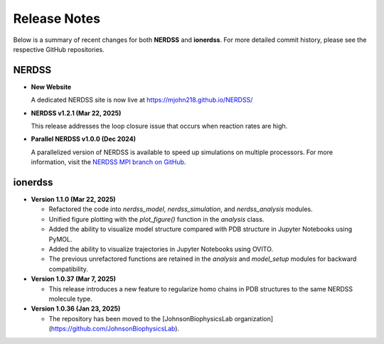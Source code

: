 Release Notes
=============

Below is a summary of recent changes for both **NERDSS** and **ionerdss**. For more detailed commit history, please see the respective GitHub repositories.

NERDSS
------

- **New Website**

  A dedicated NERDSS site is now live at  
  https://mjohn218.github.io/NERDSS/

- **NERDSS v1.2.1 (Mar 22, 2025)**

  This release addresses the loop closure issue that occurs when reaction rates are high.

- **Parallel NERDSS v1.0.0 (Dec 2024)**

  A parallelized version of NERDSS is available to speed up simulations on multiple processors.  
  For more information, visit the `NERDSS MPI branch on GitHub <https://github.com/mjohn218/NERDSS/tree/mpi>`_.

ionerdss
--------

- **Version 1.1.0 (Mar 22, 2025)**  

  - Refactored the code into `nerdss_model`, `nerdss_simulation`, and `nerdss_analysis` modules.

  - Unified figure plotting with the `plot_figure()` function in the `analysis` class.

  - Added the ability to visualize model structure compared with PDB structure in Jupyter Notebooks using PyMOL.

  - Added the ability to visualize trajectories in Jupyter Notebooks using OVITO.

  - The previous unrefactored functions are retained in the `analysis` and `model_setup` modules for backward compatibility.
  
- **Version 1.0.37 (Mar 7, 2025)**  

  - This release introduces a new feature to regularize homo chains in PDB structures to the same NERDSS molecule type.

- **Version 1.0.36 (Jan 23, 2025)**  

  - The repository has been moved to the [JohnsonBiophysicsLab organization](https://github.com/JohnsonBiophysicsLab).
